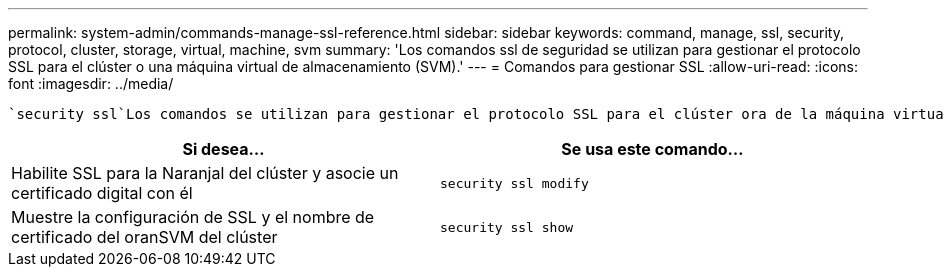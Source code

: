 ---
permalink: system-admin/commands-manage-ssl-reference.html 
sidebar: sidebar 
keywords: command, manage, ssl, security, protocol, cluster, storage, virtual, machine, svm 
summary: 'Los comandos ssl de seguridad se utilizan para gestionar el protocolo SSL para el clúster o una máquina virtual de almacenamiento (SVM).' 
---
= Comandos para gestionar SSL
:allow-uri-read: 
:icons: font
:imagesdir: ../media/


[role="lead"]
 `security ssl`Los comandos se utilizan para gestionar el protocolo SSL para el clúster ora de la máquina virtual de almacenamiento (SVM).

|===
| Si desea... | Se usa este comando... 


 a| 
Habilite SSL para la Naranjal del clúster y asocie un certificado digital con él
 a| 
`security ssl modify`



 a| 
Muestre la configuración de SSL y el nombre de certificado del oranSVM del clúster
 a| 
`security ssl show`

|===